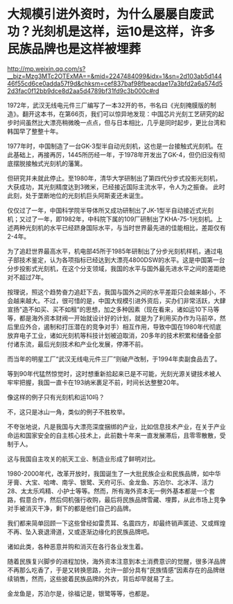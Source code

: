 * 大规模引进外资时，为什么屡屡自废武功？光刻机是这样，运10是这样，许多民族品牌也是这样被埋葬

http://mp.weixin.qq.com/s?__biz=Mzg3MTc2OTExMA==&mid=2247484099&idx=1&sn=2d103ab5d14446f55cd6ce0adda57f9d&chksm=cef837baf98fbeacdae17a3bfd2a6a574d52d3fac0f12bb9dce8d2aa5d4789bf31fd9c3b000c#rd



1972年，武汉无线电元件三厂编写了一本32开的书，书名曰《光刻掩膜版的制造》。翻开这本书，在第66页，我们可以惊异地发现：中国芯片光刻工艺研究的起步时间虽然比大漂亮稍微晚一点点，但与日本相比，几乎是同时起步，更比台湾和韩国早了整整十年。

[[./img/92-0.jpeg]]

1977年时，中国制造了一台GK-3型半自动光刻机，这也是一台接触式光刻机。在此基础上，再接再厉，1445所历经一年，于1978年开发出了GK-4，但仍旧没有彻底摆脱接触式光刻机的藩篱。

但研究并未就此停止。至1980年，清华大学研制出了第四代分步式投影光刻机，大获成功，其光刻精度达到3微米，已经接近国际主流水平，令人为之振奋。
此时此刻，处于垄断地位的光刻机巨头阿斯麦还未诞生。

仅仅过了一年，中国科学院半导体所又成功研制出了JK-1型半自动接近式光刻机；又过了一年，即1982年，中科院下属的109厂研制出了KHA-75-1光刻机。上述两种光刻机的水平已经跻身国际水平，与当时世界最先进的佳能相比，差距仅有2-4年。

为了追赶世界最高水平，机电部45所于1985年研制出了分步光刻机样机，通过电子部技术鉴定，认为各项指标已经达到大漂亮4800DSW的水平。这是中国第一台分步投影式光刻机，在这个分支领域，我国的水平与国外最先进水平之间的差距绝对不超过7年。

按理说，照这个趋势奋力追赶下去，我国与国外之间的水平差距只会越来越小，不会越来越大。不过，很可惜的是，中国大规模引进外资后，买办们非常活跃，大肆宣扬"造不如买、买不如租”的思想，加之多种因素（现在看来，诸如运10下马等等，都是海外资本财阀一开始就设计好的计划，就是为了利用买办作为马前卒，然后里应外合，遏制和打压潜在的竞争对手）相互作用，导致中国在1980年代彻底放弃电子工业，诸如光刻机等科技计划被迫取消，20多年的技术积累和储备全部付诸东流，最后光刻技术和产业化发展，停滞不前。

而当年的明星工厂“武汉无线电元件三厂”则破产改制，于1994年卖副食品去了。

等到90年代猛然惊觉时，这时想重新拾起来已是不可能，光刻光源关键技术被人牢牢把握，我国一直卡在193纳米裹足不前，时间长达整整20年。

像这样的例子只有光刻机和运10吗？

不，这只是冰山一角，类似的例子不胜枚举。

不夸张地说，凡是我国与大漂亮深度捆绑的产业，比如信息技术产业，在关于产业命运和国家安全的自主核心技术上，此前数十年来一直发展滞后，且零零散散，受制于人。

这与我国自主攻关的航天工业、制造业形成了鲜明对比。

1980-2000年代，改革开放时，我国诞生了一大批民族企业和民族品牌，如中华牙膏、大宝、哈啤、南孚、银鹭、天府可乐、金龙鱼、苏泊尔、北冰洋、活力28、太太乐鸡精、小护士等等。然而，所有海外资本无一例外基本都是一个套路，假意合作，然后伺机强行收购，最后将民族品牌雪藏、埋葬，从此市场上竞争对手被消灭干净，剩下的都是他们自己的品牌。

我们都来简单回顾一下这些曾经如雷贯耳、名震四方，却最终销声匿迹、又或辉煌不再、坠入衰退滑道，又或逐渐边缘化的民族品牌吧。

[[./img/92-1.jpeg]]

[[./img/92-2.jpeg]]

[[./img/92-3.jpeg]]

[[./img/92-4.jpeg]]

[[./img/92-5.jpeg]]

[[./img/92-6.jpeg]]

[[./img/92-7.jpeg]]

[[./img/92-8.jpeg]]

[[./img/92-9.jpeg]]

[[./img/92-10.jpeg]]

[[./img/92-11.jpeg]]

[[./img/92-12.jpeg]]

[[./img/92-13.jpeg]]

[[./img/92-14.jpeg]]

诸如此类，各种恶意并购和消灭在各行各业发生着。

随着民族复兴脚步的进程加快，海外资本注意到本土消费意识的觉醒，很多洋品牌不再那么吃香了，于是又转换思路，允许一部分具有“民族情感”因素存在的品牌继续销售，然而，这些披着民族品牌的外衣，背后却早就易了主。

金龙鱼是，苏泊尔是，徐福记是，银鹭等等，也都是。

